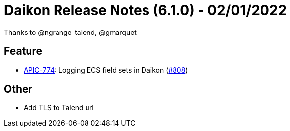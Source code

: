 = Daikon Release Notes (6.1.0) - 02/01/2022

Thanks to @ngrange-talend, @gmarquet

== Feature
- link:https://jira.talendforge.org/browse/APIC-774[APIC-774]: Logging ECS field sets in Daikon (link:https://github.com/Talend/daikon/pull/808[#808])

== Other
- Add TLS to Talend url
